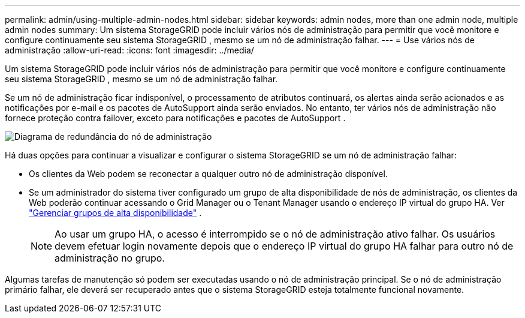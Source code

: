 ---
permalink: admin/using-multiple-admin-nodes.html 
sidebar: sidebar 
keywords: admin nodes, more than one admin node, multiple admin nodes 
summary: Um sistema StorageGRID pode incluir vários nós de administração para permitir que você monitore e configure continuamente seu sistema StorageGRID , mesmo se um nó de administração falhar. 
---
= Use vários nós de administração
:allow-uri-read: 
:icons: font
:imagesdir: ../media/


[role="lead"]
Um sistema StorageGRID pode incluir vários nós de administração para permitir que você monitore e configure continuamente seu sistema StorageGRID , mesmo se um nó de administração falhar.

Se um nó de administração ficar indisponível, o processamento de atributos continuará, os alertas ainda serão acionados e as notificações por e-mail e os pacotes de AutoSupport ainda serão enviados.  No entanto, ter vários nós de administração não fornece proteção contra failover, exceto para notificações e pacotes de AutoSupport .

image::../media/admin_node_redundancy.png[Diagrama de redundância do nó de administração]

Há duas opções para continuar a visualizar e configurar o sistema StorageGRID se um nó de administração falhar:

* Os clientes da Web podem se reconectar a qualquer outro nó de administração disponível.
* Se um administrador do sistema tiver configurado um grupo de alta disponibilidade de nós de administração, os clientes da Web poderão continuar acessando o Grid Manager ou o Tenant Manager usando o endereço IP virtual do grupo HA. Ver link:managing-high-availability-groups.html["Gerenciar grupos de alta disponibilidade"] .
+

NOTE: Ao usar um grupo HA, o acesso é interrompido se o nó de administração ativo falhar.  Os usuários devem efetuar login novamente depois que o endereço IP virtual do grupo HA falhar para outro nó de administração no grupo.



Algumas tarefas de manutenção só podem ser executadas usando o nó de administração principal.  Se o nó de administração primário falhar, ele deverá ser recuperado antes que o sistema StorageGRID esteja totalmente funcional novamente.
